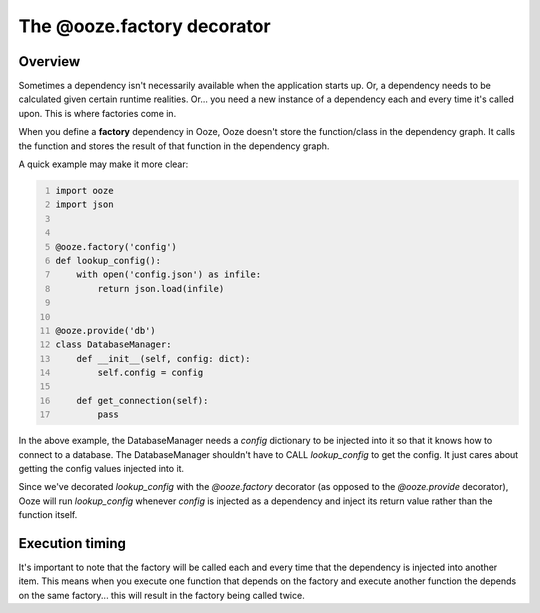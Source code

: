 ===========================
The @ooze.factory decorator
===========================

Overview
--------
Sometimes a dependency isn't necessarily available when the application starts up.  Or,
a dependency needs to be calculated given certain runtime realities. Or... you need a new
instance of a dependency each and every time it's called upon.  This is where factories
come in.

When you define a **factory** dependency in Ooze, Ooze doesn't store the function/class
in the dependency graph.  It calls the function and stores the result of that function
in the dependency graph.

A quick example may make it more clear:

.. code-block:: python
    :number-lines:

    import ooze
    import json


    @ooze.factory('config')
    def lookup_config():
        with open('config.json') as infile:
            return json.load(infile)


    @ooze.provide('db')
    class DatabaseManager:
        def __init__(self, config: dict):
            self.config = config

        def get_connection(self):
            pass

In the above example, the DatabaseManager needs a *config* dictionary to be injected into
it so that it knows how to connect to a database.  The DatabaseManager shouldn't have to
CALL *lookup_config* to get the config.  It just cares about getting the config values
injected into it.

Since we've decorated *lookup_config* with the *@ooze.factory* decorator (as opposed to the
*@ooze.provide* decorator), Ooze will run *lookup_config* whenever *config* is injected
as a dependency and inject its return value rather than the function itself.

Execution timing
----------------
It's important to note that the factory will be called each and every time that
the dependency is injected into another item.  This means when you execute one
function that depends on the factory and execute another function the depends on the
same factory... this will result in the factory being called twice.